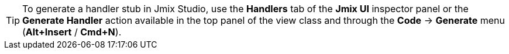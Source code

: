 [TIP]
====
To generate a handler stub in Jmix Studio, use the *Handlers* tab of the *Jmix UI* inspector panel or the *Generate Handler* action available in the top panel of the view class and through the *Code* -> *Generate* menu (*Alt+Insert* / *Cmd+N*).
====